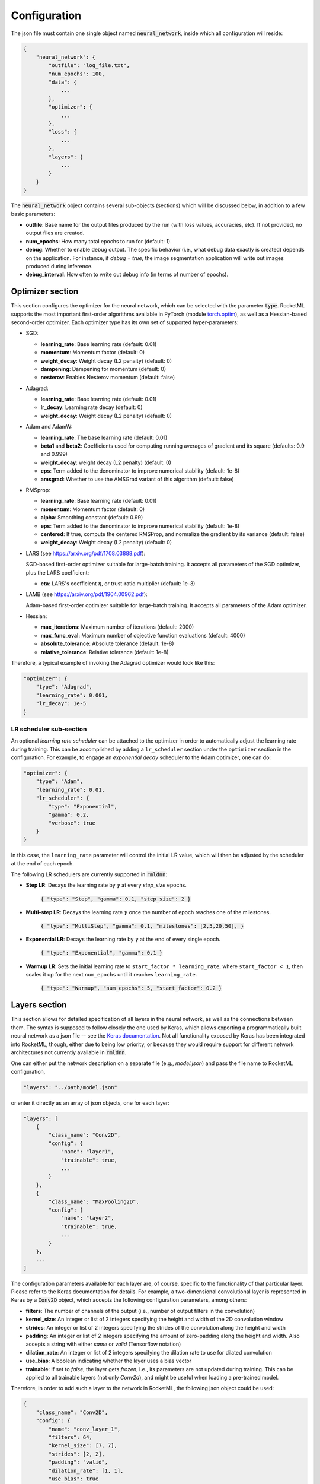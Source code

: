 Configuration
-------------

The json file must contain one single object named :code:`neural_network`, inside which all configuration will reside:

.. code-block:: bash
    
    {
        "neural_network": {
            "outfile": "log_file.txt",
            "num_epochs": 100,
            "data": {
                ...
            },
            "optimizer": {
                ...
            },
            "loss": {
                ...
            },
            "layers": {
                ...
            }
        }
    }

The :code:`neural_network` object contains several sub-objects (sections) which will be discussed below, in addition to
a few basic parameters:

- **outfile**: Base name for the output files produced by the run (with loss values, accuracies, etc). If not provided, no output files are created.
- **num_epochs**: How many total epochs to run for (default: 1).
- **debug**: Whether to enable debug output. The specific behavior (i.e., what debug data exactly is created) depends on the application. 
  For instance, if `debug = true`, the image segmentation application will write out images produced during inference.
- **debug_interval**: How often to write out debug info (in terms of number of epochs).

Optimizer section
~~~~~~~~~~~~~~~~~

This section configures the optimizer for the neural network, which can be selected with the parameter :code:`type`.
RocketML supports the most important first-order algorithms available in PyTorch 
(module `torch.optim <https://pytorch.org/docs/stable/optim.html#algorithms/>`_),
as well as a Hessian-based second-order optimizer.
Each optimizer type has its own set of supported hyper-parameters:

- SGD:

  * **learning_rate**: Base learning rate (default: 0.01)
  * **momentum**: Momentum factor (default: 0)
  * **weight_decay**: Weight decay (L2 penalty) (default: 0)
  * **dampening**: Dampening for momentum (default: 0)
  * **nesterov**: Enables Nesterov momentum (default: false)

- Adagrad:

  * **learning_rate**: Base learning rate (default: 0.01)
  * **lr_decay**: Learning rate decay (default: 0)
  * **weight_decay**: Weight decay (L2 penalty) (default: 0)

- Adam and AdamW:

  * **learning_rate**: The base learning rate (default: 0.01)
  * **beta1** and **beta2**: Coefficients used for computing running averages of gradient and its square (defaults: 0.9 and 0.999)
  * **weight_decay**: weight decay (L2 penalty) (default: 0)
  * **eps**: Term added to the denominator to improve numerical stability (default: 1e-8)
  * **amsgrad**: Whether to use the AMSGrad variant of this algorithm (default: false)

- RMSprop:

  * **learning_rate**: Base learning rate (default: 0.01)
  * **momentum**: Momentum factor (default: 0)
  * **alpha**: Smoothing constant (default: 0.99)
  * **eps**: Term added to the denominator to improve numerical stability (default: 1e-8)
  * **centered**: If true, compute the centered RMSProp, and normalize the gradient by its variance (default: false)
  * **weight_decay**: Weight decay (L2 penalty) (default: 0)

- LARS (see https://arxiv.org/pdf/1708.03888.pdf):

  SGD-based first-order optimizer suitable for large-batch training.
  It accepts all parameters of the SGD optimizer, plus the LARS coefficient:

  * **eta**: LARS's coefficient :math:`\eta`, or trust-ratio multiplier (default: 1e-3)

- LAMB (see https://arxiv.org/pdf/1904.00962.pdf):

  Adam-based first-order optimizer suitable for large-batch training.
  It accepts all parameters of the Adam optimizer.

- Hessian:

  * **max_iterations**: Maximum number of iterations (default: 2000)
  * **max_func_eval**: Maximum number of objective function evaluations (default: 4000)
  * **absolute_tolerance**: Absolute tolerance (default: 1e-8)
  * **relative_tolerance**: Relative tolerance (default: 1e-8)

Therefore, a typical example of invoking the Adagrad optimizer would look like this:

.. code-block:: bash

    "optimizer": {
        "type": "Adagrad",
        "learning_rate": 0.001,
        "lr_decay": 1e-5
    }

LR scheduler sub-section
^^^^^^^^^^^^^^^^^^^^^^^^

An optional *learning rate scheduler* can be attached to the optimizer in order to automatically adjust the learning rate during training.
This can be accomplished by adding a ``lr_scheduler`` section under the ``optimizer`` section in the configuration.
For example, to engage an *exponential decay* scheduler to the Adam optimizer, one can do:

.. code-block:: bash

    "optimizer": {
        "type": "Adam",
        "learning_rate": 0.01,
        "lr_scheduler": {
            "type": "Exponential",
            "gamma": 0.2,
            "verbose": true
        }
    }

In this case, the ``learning_rate`` parameter will control the initial LR value, which will then be adjusted by the 
scheduler at the end of each epoch.

The following LR schedulers are currently supported in :code:`rmldnn`:

- **Step LR**: Decays the learning rate by :math:`\gamma` at every *step_size* epochs.

    :code:`{ "type": "Step", "gamma": 0.1, "step_size": 2 }`

- **Multi-step LR**: Decays the learning rate :math:`\gamma` once the number of epoch reaches one of the milestones.

    :code:`{ "type": "MultiStep", "gamma": 0.1, "milestones": [2,5,20,50], }`

- **Exponential LR**: Decays the learning rate by :math:`\gamma` at the end of every single epoch.

    :code:`{ "type": "Exponential", "gamma": 0.1 }`

- **Warmup LR**: Sets the initial learning rate to ``start_factor * learning_rate``, 
  where ``start_factor < 1``, then scales it up for the next ``num_epochs`` until it reaches ``learning_rate``.

    :code:`{ "type": "Warmup", "num_epochs": 5, "start_factor": 0.2 }`


Layers section
~~~~~~~~~~~~~~

This section allows for detailed specification of all layers in the neural network, as well as the connections between them.
The syntax is supposed to follow closely the one used by Keras, which allows exporting a programmatically built neural network
as a json file -- see the `Keras documentation <https://keras.io/>`_. Not all functionality exposed by Keras has been integrated into
RocketML, though, either due to being low priority, or because they would require support for different network architectures
not currently available in :code:`rmldnn`.
 
One can either put the network description on a separate file (e.g., `model.json`) and pass the file name to RocketML configuration,

.. code-block:: bash

    "layers": "../path/model.json"

or enter it directly as an array of json objects, one for each layer:

.. code-block:: bash

    "layers": [
        {
            "class_name": "Conv2D",
            "config": {
                "name": "layer1",
                "trainable": true,
                ...
            }
        },
        {
            "class_name": "MaxPooling2D",
            "config": {
                "name": "layer2",
                "trainable": true,
                ...
            }
        },
        ... 
    ]

The configuration parameters available for each layer are, of course, specific to the functionality of that particular layer. 
Please refer to the Keras documentation for details. For example, a two-dimensional convolutional layer is represented in Keras 
by a :code:`Conv2D` object, which accepts the following configuration parameters, among others:

- **filters**: The number of channels of the output (i.e., number of output filters in the convolution)
- **kernel_size**: An integer or list of 2 integers specifying the height and width of the 2D convolution window
- **strides**:  An integer or list of 2 integers specifying the strides of the convolution along the height and width
- **padding**: An integer or list of 2 integers specifying the amount of zero-padding along the height and width. 
  Also accepts a string with either `same` or `valid` (Tensorflow notation)
- **dilation_rate**: An integer or list of 2 integers specifying the dilation rate to use for dilated convolution
- **use_bias**: A boolean indicating whether the layer uses a bias vector
- **trainable**: If set to `false`, the layer gets `frozen`, i.e., its parameters are not updated during training. 
  This can be applied to all trainable layers (not only `Conv2d`), and might be useful when loading a pre-trained model.

Therefore, in order to add such a layer to the network in RocketML, the following json object could be used:

.. code-block:: bash

    {
        "class_name": "Conv2D",
        "config": {
            "name": "conv_layer_1",
            "filters": 64,
            "kernel_size": [7, 7],
            "strides": [2, 2],
            "padding": "valid",
            "dilation_rate": [1, 1],
            "use_bias": true
            "activation": "ReLU",
            "trainable": true
        },
        "inbound_nodes": [
            [
                [
                    "input_1",
                    0,
                    0,
                    {}
                ]
            ]
        ]
    }

The parameter :code:`inbound_nodes` is used to indicate which layers feed into `conv_layer_1`. If not specified, RocketML assumes
that the output of the previous layer becomes the input of the next layer. This parameter can be a list of layers, which must all feed into a 
so-called `merge layer`, which then combines the incoming data tensors into a single tensor (via either concatenation, addition, or subtraction).

Loss section
~~~~~~~~~~~~

This section specifies which loss function to use for the neural network. The loss function computes some kind of metric that estimates
the error (loss) between the network result for a given input and its corresponding target.

The choice of loss function must be consistent with the network design, in particular, with the last layer in the network and its activation.
For example, the Negative Log-Likelihood (NLL) loss function expects its input to contain the log-probabilities of each class.
This can be accomplished, for example, by terminating the network with a Log-Softmax activation function.

:code:`rmldnn` currently supports several types of loss functions, some of which are directly available in PyTorch, while others are
custom implementations:

- **nll**: Log-Likelihood (NLL) loss function. Useful to train a classification problem with :math:`C` classes. Accepts an optional
  list of weights to be applied to each class.
- **bce**: Binary cross entroy loss function. Useful for measuring the reconstruction error in, for example, auto-encoders.
- **mse**: Mean squared error (squared L2 norm) loss function.
- **Dice**: Computes the Dice coefficient (a.k.a. F1-score) between output and target.
- **Jaccard**: Computes the Jaccard score (a.k.a. Intersection-over-Union, or IoU) between output and target.
- **Focal**: Computes the focal loss, a generalization of the cross entropy loss suitable for highly imbalanced classes.
- **Lovasz**: Computes an optimization of the mean IoU loss based on the convex Lovasz extension of sub-modular losses.
- **Wasserstein**: Used exclusively in GANs to maximize the gap between scores from real and generated samples (:code:`--app=gan`)
- **YOLOv3**: Used exclusively for object detection (:code:`--app=obj`)
- **Burgers_pde**: Loss function encoded as an invariant (PDE + boundary condition) of the Burgers' 1+1-dimensional 
  partial differential equation (:code:`--app=pde`).
- **Poisson2D_pde**: Invariant loss function for the 2D Poisson PDE (:code:`--app=pde`).
- **Poisson3D_pde**: Invariant loss function for the 3D Poisson PDE (:code:`--app=pde`).

A typical way to engage, for example, the NLL loss function would be:

.. code-block:: bash

    "loss": {
        "function": "NLL",
        "weight": [0.3, 0.4, 0.5, 0.6, 0.7, 0.8]
    }

Data section
~~~~~~~~~~~~

This is the section where the types of training and test data are configured, in particular, what specific data loader will be used
to feed data into the neural network, as well as how that data will be split into mini-batches, 
how many samples will be used for training and evaluation, etc.

The following data types are currently supported in RocketML:

- **mnist**: Loads data from the MNIST handwritten digits database in binary format.
- **images**: Loads image files which can be used for classification (images and labels), segmentation (images and masks), autoencoders, etc.
- **labels**: Automatically determines class labels based on the names of the directories where sample input files are located (for classification only).
- **numpy**: Loads data from NumPy arrays in either :code:`.npy` format (one sample per file) or :code:`.npz` format (multipler samples per file).
  Also supports the data slicing capability described below.
- **pde**: Generates initial conditions to be used with a DNN-based partial differential equation solver.

The following parameters apply to all data loader types, and are critical to configuring the run:

- **input_type**: Input data type.
- **target_type**: Target data type.
- **type**: If input and target types are the same, this parameter can be used for simplicity.
- **input_path**: Path to directory with training input samples. If not defined, training step is skipped.
- **target_path**: Path to directory with training target samples. Required only for certain applications (e.g., segmentation)
- **test_input_path**: Path to directory with test (evaluation) input samples. If not defined, evaluation step is skipped.
- **test_target_path**: Path to directory with test target samples. If omitted, inference runs without targets (loss is not computed).
- **batch_size**: Number of training samples per mini-batch (default is 64).
- **test_batch_size**: Number of test (evaluation) samples per mini-batch (default is 64).
- **preload**: Whether samples will be read up-front from disk and loaded from memory during training/eval (default is *false*).
- **target_is_mask**: If set to *true*, target samples are handled as discrete (integer) data, e.g., operations like 
  rotation and resize will apply a nearest-neighbor interpolation scheme (default is *false*).
- **transforms**: Data transform operations that can be applied to the samples -- see details below.

This section also supports parameters that are specific to the type of data being loaded. For example, `grayscale` is a parameter that
applies to image data only, but not to numpy arrays. More details on how to configure each type of data loader will be shown in 
the applications section.

Slicers sub-section
^^^^^^^^^^^^^^^^^^^

The **numpy** data loader supports extracting the input samples from a single large numpy array by chopping it off into smaller 
blocks of configurable sizes. The samples obtained can have equal or lower dimensionality as the original data, as long as the neural
network can handle their shapes. For example, if the input numpy array is a 3D block of shape :math:`(H,W,D)`,
one could chop it into smaller blocks of shape :math:`(h,w,d`), where :math:`h \le H`, :math:`w \le W` and :math:`d \le D`,
or slice it into 2D tiles along the :math:`xy`-plane with shape :math:`(h,w)`,
or even extract 1D lines of length :math:`w < W` along the :math:`y`-axis.
Multiple slice sets can be defined, each with its own slice size and orientation (the dimensionality of slices across all sets
must be the same, though, since the neural network is common to all). The configuration below shows an example of how to extract
2D samples from a 3D input array using 2 slice sets:

.. code-block:: bash

    "data": {
        ...    
        "slicers": [
            {
                "name":               "yz-slices",
                "sizes":              [1, 131, 1001],
                "padded_sizes":       [1, 144, 1008],
                "discard_remainders": false,
                "transpose":          false
            },
            {
                "name":               "xz-slices",
                "sizes":              [540, 1, 1001],
                "padded_sizes":       [560, 1, 1008],
                "discard_remainders": false,
                "transpose":          true
            }
        ]
    }

The following options can be set:

- **name**: Slice set name (optional)
- **sizes**: Slice sizes (required). Expects N elements for N-dimensional input data. Setting an element to 1 flattens the slice along that dimension,
  reducing the dimensionality of the input samples into the network.
- **padding**: Symmetric padding to be added along each dimension (defaults to zero). If :math:`\textrm{sizes=} [h,w,d]` and 
  :math:`\textrm{padding=}[p_x, p_y, p_z]`, then slices will have shape :math:`(h + 2 p_x, w + 2 p_y, d + 2 p_z)`.
  Cannot be specified together with `padded_sizes`.
- **padded_sizes**: Total slice size after padding (defaults to `sizes`). Useful in case the desired padding is asymmetric.
  Cannot be specified together with `padding`.
- **strides**: Displacements used when slicing in each direction (defaults to `sizes`). If smaller than `sizes`, then slices will overlap.
- **discard_remainders**: Whether to discard regions of the input data which are left over after slicing (default is `false`, i.e., 
  leftovers are padded up to `sizes` and added to the sample list).
- **transpose**: Whether to transpose each slice before and after network traversal. Only valid for 2D slices (default is `false`).

The inference process, including the addition and removal of padding (as well as optional slice transposition), is 
depicted in the figure below:

.. image:: figures/dnn/slicer_padding.png
  :width: 600
  :alt: slicer_padding.png

**HDF5 output writing**

The predictions obtained by running inferences on the slices can be assembled back into a multi-dimensional array and saved to disk
as an HDF5 file. Each slice set will result in one dataset in the HDF5 data-structure.
In order to enable HDF5 writing, set the following:

.. code-block:: bash

    "data": {
        ...
        "hdf5_outfile": "prediction.h5"
        ...
    }

The process of writing data into the HDF5 file is performed in parallel (in case of multi-process execution)
and asynchronously, i.e., it happens concurrently with inference in order to maximize throughput.
The entire infrastructure for data slicing, inferencing and assembling is depicted in the figure below.

.. image:: figures/dnn/slicer_flow.png
  :width: 600
  :alt: slicer_flow.png

**Restrictions:**

- The input numpy array must have no channel dimension (i.e., the data must be single-channel with only spatial dimensions).
- The shape of the output tensor produced by the network must be equal to the input shape plus en extra channel dimension.
- Only 2D slices can be transposed.

Transforms sub-section
^^^^^^^^^^^^^^^^^^^^^^

The **image** and **numpy** data loaders support operations that can be applied to individual 2D samples during training.
Notice that:

 - Operations which are stochastic in nature (e.g., random rotation or random zoom) result in different samples being produced 
   at different epochs, thus providing a mechanism for data augmentation that should enhance training convergence.
 - Operations which require resizing (e.g., rotation, zooming, resize) apply a linear interpolation scheme by default. 
   If the targets contain discrete data (e.g., masks with segmentation labels), one should set ``target_is_mask`` to *true*
   (see **Data** section), so that a nearest-neighbor interpolation scheme is used for them instead.

The following transformations are supported:

- **resize**: Resizes the sample to a given size using bilinear interpolation.

    Usage: :code:`resize: [Sx, Sy]`, where :math:`S_x \times S_y` is the desired sample size.

- **center_crop**: Crops the sample at the center to a given output size.

    Usage: :code:`center_crop: [Sx, Sy]`, where :math:`S_x \times S_y` is the output size.

- **jitter_crop**: Crops the sample in each direction :math:`i` by :math:`c \times S_i / 2`,
  where :math:`c` is a random variable uniformly sampled from :math:`c \in [0, C_\textrm{max})`.

    Usage: :code:`jitter_crop: Cmax`

- **random_horizontal_flip**: Randomly flips the sample horizontally with a given probability :math:`p`.

    Usage: :code:`random_horizontal_flip: p`

- **random_vertical_flip**: Randomly flips the sample horizontally with a given probability :math:`p`.

    Usage: :code:`random_vertical_flip: p`

- **random_zoom**: Randomly zooms in by :math:`c \times S_i / 2` in each direction :math:`i`, where 
  :math:`c` is a random variable uniformly sampled from :math:`c \in [0, C_\textrm{max})`.

    Usage: :code:`random_zoom: Cmax`

- **rotate**: Rotates the sample clockwise by a given fixed angle.

    Usage: :code:`rotate: phi`, where :math:`\phi` is the rotation angle.

- **random_rotate**: Rotates the sample by a random angle sampled uniformly between :math:`-\alpha` and :math:`+\alpha`.

    Usage: :code:`random_rotate: alpha`

- **convert_color**: Converts the image to a different color scheme (given as an openCV `color conversion code`_).

    Usage: :code:`convert_color: code`
 
.. _color conversion code: https://vovkos.github.io/doxyrest-showcase/opencv/sphinx_rtd_theme/enum_cv_ColorConversionCodes.html

- **normalize**: Normalizes the resulting tensor using a given mean :math:`\alpha` and 
  standard deviation :math:`\sigma`, that is, :math:`x' = (x - \alpha) / \sigma`.

    Usage: :code:`normalize: {"mean": alpha, "std": sigma}`

Below is an example of how to use some of the above transforms.
Operations are applied in the same order as they are listed.
For that reason, if :code:`resize` is present, it should usually be the last operation applied, 
so that all samples going into the neural network have the same size.

.. code-block:: bash

    "data": {
        ...
        "transforms": [
            { "normalize": { "mean": 0.5, "std": 0.5 } },
            { "convert_color": "BGR2RGB" },
            { "random_horizontal_flip": 0.5 },
            { "jitter_crop": 0.1 },
            { "random_rotate": 20 },
            { "resize": [416, 416] }
        ]
    }

The operations listed under :code:`transforms` will apply to both input and target samples. In order to specify different 
operations for inputs and targets, the settings :code:`input_transforms` and :code:`target_transforms` should
be used. For example, if one needs to resize inputs to a different size as the targets, one could do:

.. code-block:: bash

    "data": {
        ...
        "input_transforms": [
            { "resize": [128, 128] }
        ],
        "target_transforms": [
            { "resize": [16, 16] }
        ]
    }


**Special-purpose transforms:**

- **random_patches**: Extracts random square patches from the input samples,
  and makes target samples from those patches. This enables unsupervised training of context encoder
  networks that learn visual features via inpainting_.

This transform can be configured with the `number` of random patches and their linear `size`, as for example:

.. code-block:: bash

   "transforms": [
       { "random_patches": { "number": 100, "size": 10 } }
   ]

In this case, pairs or input and target samples with 100 patches of size 10x10 are generated during training,
like this one:

.. image:: figures/dnn/random_patches.png
  :width: 600
  :alt: random_patches.png

.. _inpainting: https://arxiv.org/pdf/1604.07379.pdf

Checkpoints section
~~~~~~~~~~~~~~~~~~~

In order to save model checkpoints out to disk during training, one must add the `checkpoints` object to the `json` config file.
This section can also be used to load the model from file before running training. Accepted model file formats are
:code:`.pt` (from libtorch) and :code:`.h5` (HDF5 from Keras/TF).

.. code-block:: bash

    "checkpoints": {
        "save": "./checkpoint_dir/"
        "interval": 10,
        "load": "./model_checkpoint_100.pt"
    }

- **save**: The directory to save model checkpoint files into.
- **interval**: When set to :math:`N`, will save model checkpoints at every :math:`N` epochs (defaults to 1).
- **load**: A previously created checkpoint file to load the model from.


